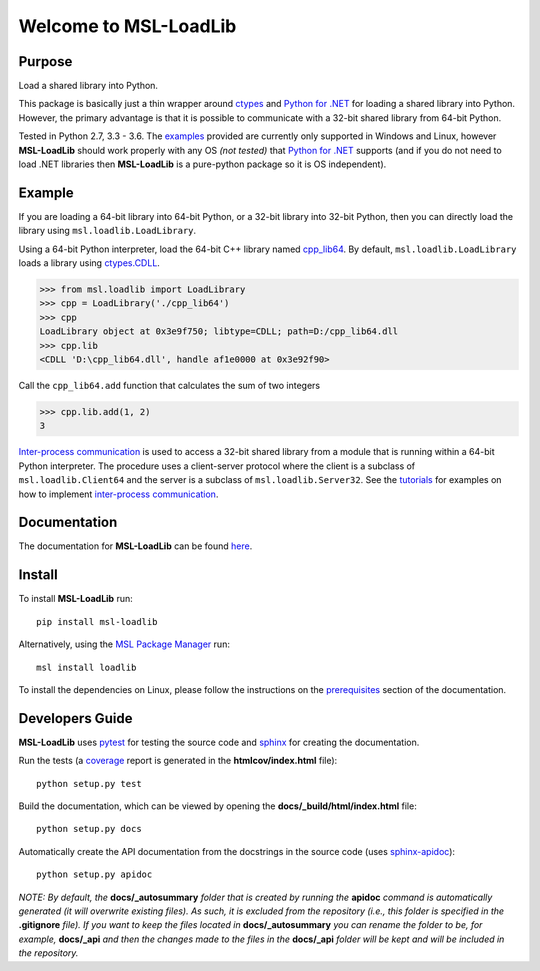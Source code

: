 Welcome to MSL-LoadLib
======================

|docs|

Purpose
-------

Load a shared library into Python.

This package is basically just a thin wrapper around `ctypes <https://docs.python.org/3/library/ctypes.html>`_ and
`Python for .NET`_ for loading a shared library into Python. However,
the primary advantage is that it is possible to communicate with a 32-bit shared library from 64-bit Python.

Tested in Python 2.7, 3.3 - 3.6. The `examples <http://msl-loadlib.readthedocs.io/en/latest/examples.html>`_
provided are currently only supported in Windows and Linux, however **MSL-LoadLib** should work properly with any OS
*(not tested)* that `Python for .NET <https://pypi.python.org/pypi/pythonnet/>`_ supports (and if you do not
need to load .NET libraries then **MSL-LoadLib** is a pure-python package so it is OS independent).

Example
-------

If you are loading a 64-bit library into 64-bit Python, or a 32-bit library into 32-bit Python, then you can
directly load the library using ``msl.loadlib.LoadLibrary``.

Using a 64-bit Python interpreter, load the 64-bit C++ library named `cpp_lib64 <msl/examples/loadlib/cpp_lib.cpp>`_.
By default, ``msl.loadlib.LoadLibrary`` loads a library using
`ctypes.CDLL <https://docs.python.org/3/library/ctypes.html#ctypes.CDLL>`_.

.. code:: python

   >>> from msl.loadlib import LoadLibrary
   >>> cpp = LoadLibrary('./cpp_lib64')
   >>> cpp
   LoadLibrary object at 0x3e9f750; libtype=CDLL; path=D:/cpp_lib64.dll
   >>> cpp.lib
   <CDLL 'D:\cpp_lib64.dll', handle af1e0000 at 0x3e92f90>

Call the ``cpp_lib64.add`` function that calculates the sum of two integers

.. code:: python

   >>> cpp.lib.add(1, 2)
   3

`Inter-process communication <https://en.wikipedia.org/wiki/Inter-process_communication>`_ is used
to access a 32-bit shared library from a module that is running within a 64-bit Python interpreter.
The procedure uses a client-server protocol where the client is a subclass of ``msl.loadlib.Client64``
and the server is a subclass of ``msl.loadlib.Server32``. See the `tutorials 
<http://msl-loadlib.readthedocs.io/en/latest/tutorials.html>`_ for examples on how to implement
`inter-process communication <https://en.wikipedia.org/wiki/Inter-process_communication>`_.

Documentation
-------------

The documentation for **MSL-LoadLib** can be found `here <http://msl-loadlib.readthedocs.io/en/latest/index.html>`_.

Install
-------

To install **MSL-LoadLib** run::

   pip install msl-loadlib

Alternatively, using the `MSL Package Manager`_ run::

   msl install loadlib

.. _MSL Package Manager: http://msl-package-manager.readthedocs.io/en/latest/?badge=latest

To install the dependencies on Linux, please follow the instructions on the
`prerequisites <http://msl-loadlib.readthedocs.io/en/latest/install.html#prerequisites>`_ section of the documentation.

Developers Guide
----------------

**MSL-LoadLib** uses pytest_ for testing the source code and sphinx_ for creating the documentation.

Run the tests (a coverage_ report is generated in the **htmlcov/index.html** file)::

   python setup.py test

Build the documentation, which can be viewed by opening the **docs/_build/html/index.html** file::

   python setup.py docs

Automatically create the API documentation from the docstrings in the source code (uses sphinx-apidoc_)::

   python setup.py apidoc

*NOTE: By default, the* **docs/_autosummary** *folder that is created by running the* **apidoc** *command is
automatically generated (it will overwrite existing files). As such, it is excluded from the repository (i.e., this
folder is specified in the* **.gitignore** *file). If you want to keep the files located in* **docs/_autosummary** *you
can rename the folder to be, for example,* **docs/_api** *and then the changes made to the files in the* **docs/_api**
*folder will be kept and will be included in the repository.*

.. |docs| image:: https://readthedocs.org/projects/msl-loadlib/badge/?version=latest
   :target: http://msl-loadlib.readthedocs.io/en/latest/?badge=latest
   :alt: Documentation Status
   :scale: 100%

.. _Python for .NET: https://pypi.python.org/pypi/pythonnet/
.. _git: https://git-scm.com/download
.. _pytest: http://doc.pytest.org/en/latest/
.. _sphinx: http://www.sphinx-doc.org/en/stable/
.. _sphinx-apidoc: http://www.sphinx-doc.org/en/stable/man/sphinx-apidoc.html
.. _coverage: http://coverage.readthedocs.io/en/latest/index.html
